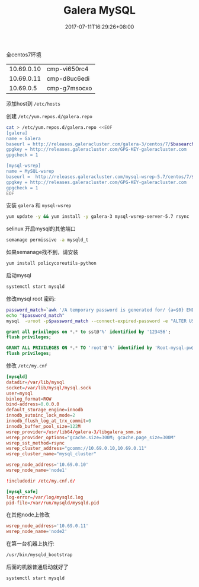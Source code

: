 #+OPTIONS: ^:nil _:nil f:nil toc:t
#+AUTHOR: Chen, Zai-Chun 
#+EMAIL: <chenzaichun@gmail.com>
#+TITLE: Galera MySQL

#+DATE: 2017-07-11T16:29:26+08:00

#+HUGO_BASE_DIR: ~/src/blog/chenzaichun
#+HUGO_SECTION: ./post/
#+HUGO_WEIGHT: auto
#+HUGO_AUTO_SET_LASTMOD: t
#+HUGO_TAGS: hugo org emacs mysql galera
#+HUGO_CATEGORIES: emacs linux org
#+options: author:nil


#+HTML_HEAD: <link rel="stylesheet" type="text/css" href="../styles/css/readtheorg.css"/>
#+HTML_HEAD: <link rel="stylesheet" type="text/css" href="../styles/css/htmlize.css"/>

#+HTML_HEAD: <script src="../styles/js/bootstrap.min.js"></script>
#+HTML_HEAD: <script src="../styles/js/readtheorg.js"></script>
#+TOC: tables

全centos7环境

| 10.69.0.10 | cmp-vi650rc4 |
| 10.69.0.11 | cmp-d8uc6edi |
|  10.69.0.5 | cmp-g7msocxo |

添加host到 =/etc/hosts=

创建 =/etc/yum.repos.d/galera.repo=
#+BEGIN_SRC sh
  cat > /etc/yum.repos.d/galera.repo <<EOF
  [galera]
  name = Galera
  baseurl = http://releases.galeracluster.com/galera-3/centos/7/$basearch/
  gpgkey = http://releases.galeracluster.com/GPG-KEY-galeracluster.com
  gpgcheck = 1

  [mysql-wsrep]
  name = MySQL-wsrep
  baseurl =  http://releases.galeracluster.com/mysql-wsrep-5.7/centos/7/$basearch/
  gpgkey = http://releases.galeracluster.com/GPG-KEY-galeracluster.com
  gpgcheck = 1
  EOF
#+END_SRC

安装 =galera= 和 =mysql-wsrep=
#+BEGIN_SRC sh
  yum update -y && yum install -y galera-3 mysql-wsrep-server-5.7 rsync
#+END_SRC

selinux 开启mysql的其他端口

#+BEGIN_SRC sh
  semanage permissive -a mysqld_t
#+END_SRC

如果semanage找不到，请安装

#+BEGIN_SRC sh
  yum install policycoreutils-python
#+END_SRC

启动mysql

#+BEGIN_SRC sh
  systemctl start mysqld
#+END_SRC

修改mysql root 密码:

#+BEGIN_SRC sh
  password_match=`awk '/A temporary password is generated for/ {a=$0} END{ print a }' /var/log/mysqld.log | awk '{print $(NF)}'`
  echo "$password_match"
  mysql  -uroot -p$password_match --connect-expired-password -e "ALTER USER 'root'@'localhost' IDENTIFIED BY  'Root-mysql-pw@2017'; FLUSH PRIVILEGES; "
#+END_SRC

#+BEGIN_SRC sql
  grant all privileges on *.* to sst@'%' identified by '123456';
  flush privileges;
#+END_SRC

#+BEGIN_SRC sql
  GRANT ALL PRIVILEGES ON *.* TO 'root'@'%' identified by 'Root-mysql-pw@2017';
  flush privileges;
#+END_SRC

修改 =/etc/my.cnf=

#+BEGIN_SRC conf
  [mysqld]
  datadir=/var/lib/mysql
  socket=/var/lib/mysql/mysql.sock
  user=mysql
  binlog_format=ROW
  bind-address=0.0.0.0
  default_storage_engine=innodb
  innodb_autoinc_lock_mode=2
  innodb_flush_log_at_trx_commit=0
  innodb_buffer_pool_size=122M
  wsrep_provider=/usr/lib64/galera-3/libgalera_smm.so
  wsrep_provider_options="gcache.size=300M; gcache.page_size=300M"
  wsrep_sst_method=rsync
  wsrep_cluster_address="gcomm://10.69.0.10,10.69.0.11"
  wsrep_cluster_name="mysql_cluster"

  wsrep_node_address='10.69.0.10'
  wsrep_node_name='node1'

  !includedir /etc/my.cnf.d/

  [mysql_safe]
  log-error=/var/log/mysqld.log
  pid-file=/var/run/mysqld/mysqld.pid
#+END_SRC

在其他node上修改

#+BEGIN_SRC conf
  wsrep_node_address='10.69.0.11'
  wsrep_node_name='node2'
#+END_SRC

在第一台机器上执行:

#+BEGIN_SRC sh
  /usr/bin/mysqld_bootstrap
#+END_SRC

后面的机器普通启动就好了

#+BEGIN_SRC sh
  systemctl start mysqld
#+END_SRC
